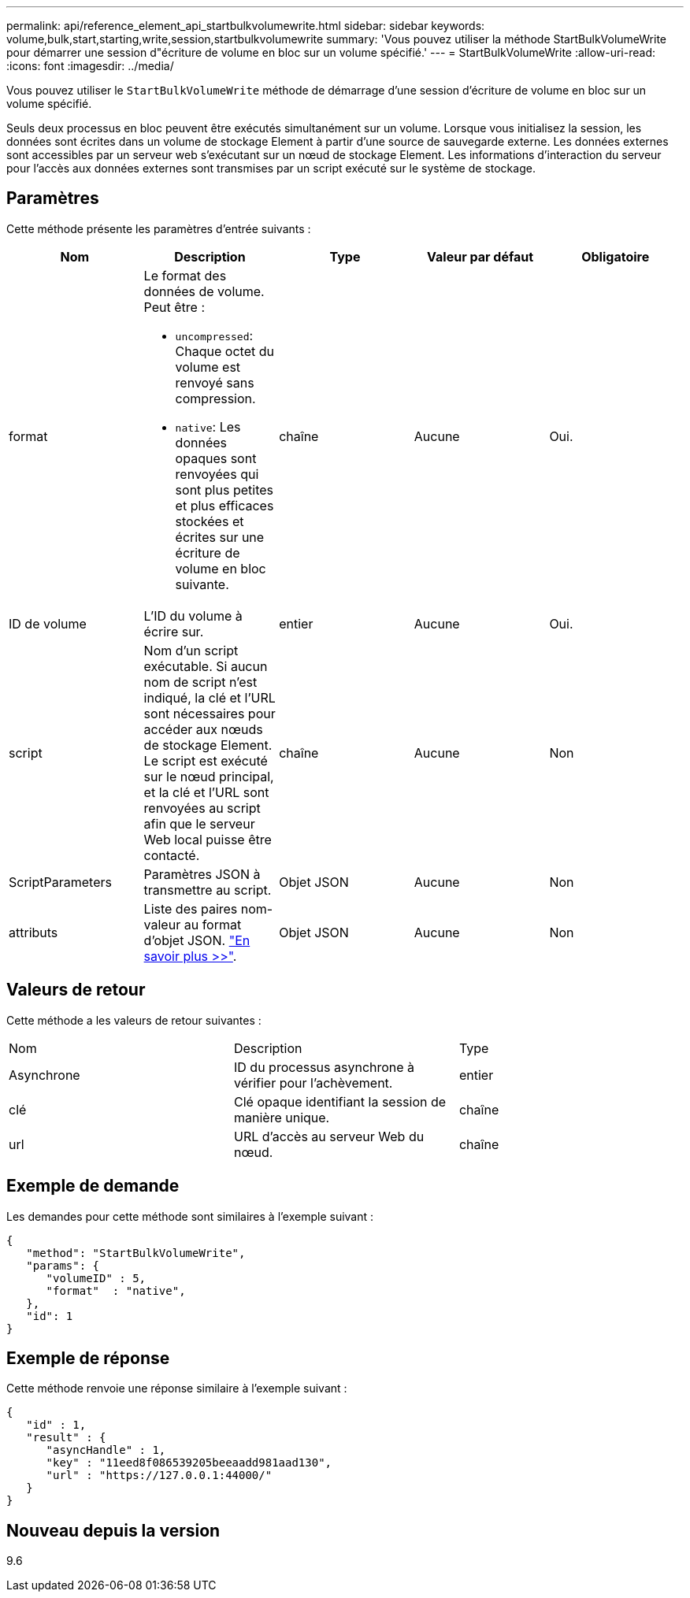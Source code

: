 ---
permalink: api/reference_element_api_startbulkvolumewrite.html 
sidebar: sidebar 
keywords: volume,bulk,start,starting,write,session,startbulkvolumewrite 
summary: 'Vous pouvez utiliser la méthode StartBulkVolumeWrite pour démarrer une session d"écriture de volume en bloc sur un volume spécifié.' 
---
= StartBulkVolumeWrite
:allow-uri-read: 
:icons: font
:imagesdir: ../media/


[role="lead"]
Vous pouvez utiliser le `StartBulkVolumeWrite` méthode de démarrage d'une session d'écriture de volume en bloc sur un volume spécifié.

Seuls deux processus en bloc peuvent être exécutés simultanément sur un volume. Lorsque vous initialisez la session, les données sont écrites dans un volume de stockage Element à partir d'une source de sauvegarde externe. Les données externes sont accessibles par un serveur web s'exécutant sur un nœud de stockage Element. Les informations d'interaction du serveur pour l'accès aux données externes sont transmises par un script exécuté sur le système de stockage.



== Paramètres

Cette méthode présente les paramètres d'entrée suivants :

|===
| Nom | Description | Type | Valeur par défaut | Obligatoire 


 a| 
format
 a| 
Le format des données de volume. Peut être :

* `uncompressed`: Chaque octet du volume est renvoyé sans compression.
* `native`: Les données opaques sont renvoyées qui sont plus petites et plus efficaces stockées et écrites sur une écriture de volume en bloc suivante.

 a| 
chaîne
 a| 
Aucune
 a| 
Oui.



 a| 
ID de volume
 a| 
L'ID du volume à écrire sur.
 a| 
entier
 a| 
Aucune
 a| 
Oui.



 a| 
script
 a| 
Nom d'un script exécutable. Si aucun nom de script n'est indiqué, la clé et l'URL sont nécessaires pour accéder aux nœuds de stockage Element. Le script est exécuté sur le nœud principal, et la clé et l'URL sont renvoyées au script afin que le serveur Web local puisse être contacté.
 a| 
chaîne
 a| 
Aucune
 a| 
Non



 a| 
ScriptParameters
 a| 
Paramètres JSON à transmettre au script.
 a| 
Objet JSON
 a| 
Aucune
 a| 
Non



 a| 
attributs
 a| 
Liste des paires nom-valeur au format d'objet JSON. link:reference_element_api_attributes.html["En savoir plus >>"].
 a| 
Objet JSON
 a| 
Aucune
 a| 
Non

|===


== Valeurs de retour

Cette méthode a les valeurs de retour suivantes :

|===


| Nom | Description | Type 


 a| 
Asynchrone
 a| 
ID du processus asynchrone à vérifier pour l'achèvement.
 a| 
entier



 a| 
clé
 a| 
Clé opaque identifiant la session de manière unique.
 a| 
chaîne



 a| 
url
 a| 
URL d'accès au serveur Web du nœud.
 a| 
chaîne

|===


== Exemple de demande

Les demandes pour cette méthode sont similaires à l'exemple suivant :

[listing]
----
{
   "method": "StartBulkVolumeWrite",
   "params": {
      "volumeID" : 5,
      "format"  : "native",
   },
   "id": 1
}
----


== Exemple de réponse

Cette méthode renvoie une réponse similaire à l'exemple suivant :

[listing]
----
{
   "id" : 1,
   "result" : {
      "asyncHandle" : 1,
      "key" : "11eed8f086539205beeaadd981aad130",
      "url" : "https://127.0.0.1:44000/"
   }
}
----


== Nouveau depuis la version

9.6
